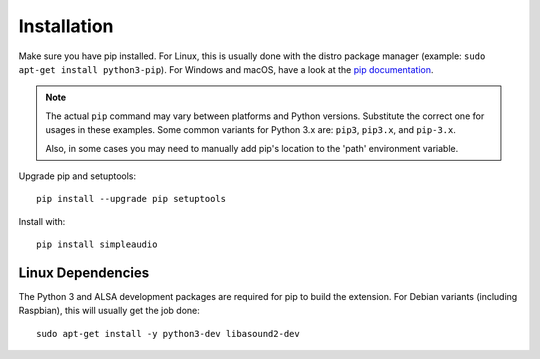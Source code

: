 .. _installation-ref:

Installation
============

Make sure you have pip installed. For Linux, this is
usually done with the distro package manager (example:
``sudo apt-get install python3-pip``). For Windows and macOS, have a look at
the `pip documentation <http://pip.readthedocs.org>`_.

.. note::

   The actual ``pip`` command may vary between platforms and Python versions.
   Substitute the correct one for usages in these examples. Some common
   variants for Python 3.x are: ``pip3``, ``pip3.x``, and ``pip-3.x``.

   Also, in some cases you may need to manually add pip's location
   to the 'path' environment variable.

Upgrade pip and setuptools::

   pip install --upgrade pip setuptools

Install with::

   pip install simpleaudio

Linux Dependencies
------------------

The Python 3 and ALSA development packages are required for pip to build
the extension. For Debian variants (including Raspbian),
this will usually get the job done::

   sudo apt-get install -y python3-dev libasound2-dev
